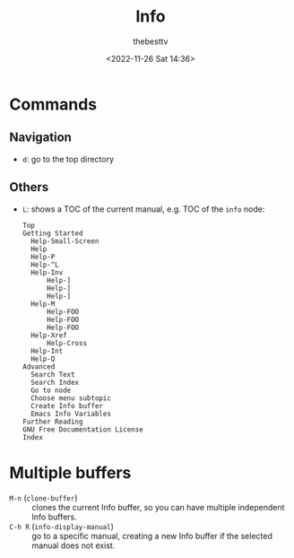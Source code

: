 #+title: Info
#+date: <2022-11-26 Sat 14:36>
#+author: thebesttv

* Commands

** Navigation

- =d=: go to the top directory

** Others

- =L=: shows a TOC of the current manual, e.g. TOC of the =info= node:
  #+begin_example
  Top
  Getting Started
  	Help-Small-Screen
  	Help
  	Help-P
  	Help-^L
  	Help-Inv
  		Help-]
  		Help-]
  		Help-]
  	Help-M
  		Help-FOO
  		Help-FOO
  		Help-FOO
  	Help-Xref
  		Help-Cross
  	Help-Int
  	Help-Q
  Advanced
  	Search Text
  	Search Index
  	Go to node
  	Choose menu subtopic
  	Create Info buffer
  	Emacs Info Variables
  Further Reading
  GNU Free Documentation License
  Index
  #+end_example

* Multiple buffers

- =M-n= (=clone-buffer=) :: clones the current Info buffer, so you can
  have multiple independent Info buffers.
- =C-h R= (=info-display-manual=) :: go to a specific manual, creating a
  new Info buffer if the selected manual does not exist.

